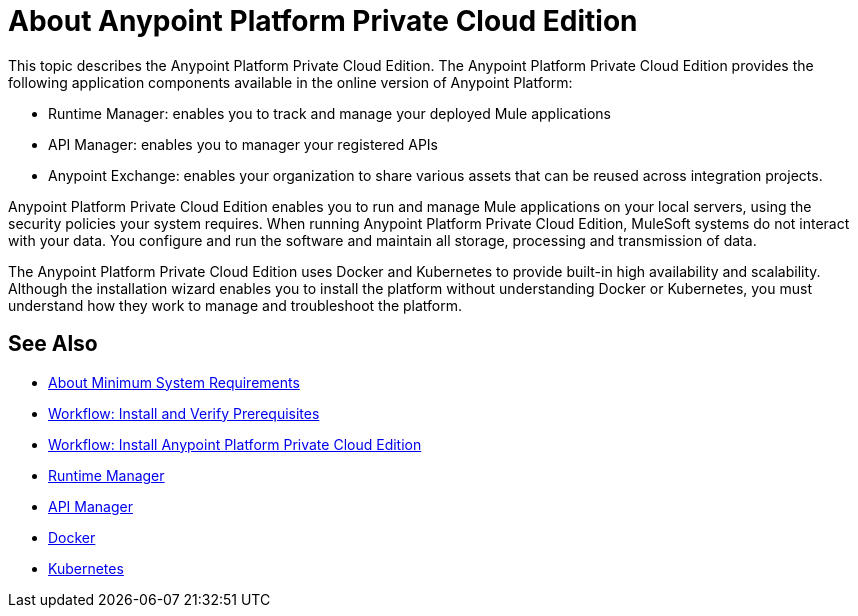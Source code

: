 = About Anypoint Platform Private Cloud Edition

This topic describes the Anypoint Platform Private Cloud Edition. The Anypoint Platform Private Cloud Edition provides the following application components available in the online version of Anypoint Platform:

* Runtime Manager: enables you to track and manage your deployed Mule applications
* API Manager: enables you to manager your registered APIs
* Anypoint Exchange: enables your organization to share various assets that can be reused across integration projects.

Anypoint Platform Private Cloud Edition enables you to run and manage Mule applications on your local servers, using the security policies your system requires. When running Anypoint Platform Private Cloud Edition, MuleSoft systems do not interact with your data. You configure and run the software and maintain all storage, processing and transmission of data.

The Anypoint Platform Private Cloud Edition uses Docker and Kubernetes to provide built-in high availability and scalability. Although the installation wizard enables you to install the platform without understanding Docker or Kubernetes, you must understand how they work to manage and troubleshoot the platform.

== See Also

* link:system-requirements[About Minimum System Requirements]
* link:prereq-workflow[Workflow: Install and Verify Prerequisites]
* link:install-workflow[Workflow: Install Anypoint Platform Private Cloud Edition]
* link:/runtime-manager/index[Runtime Manager]
* link:/api-manager/index[API Manager]
* link:https://www.docker.com/[Docker]
* link:https://kubernetes.io/[Kubernetes]